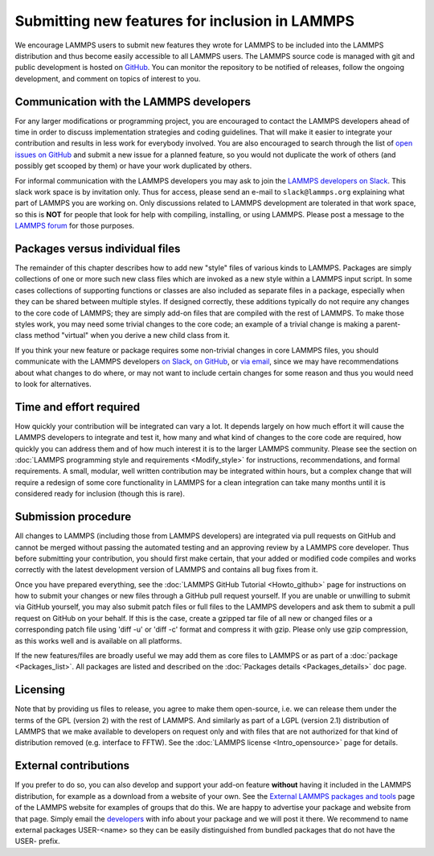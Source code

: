 Submitting new features for inclusion in LAMMPS
===============================================

We encourage LAMMPS users to submit new features they wrote for LAMMPS
to be included into the LAMMPS distribution and thus become easily
accessible to all LAMMPS users.  The LAMMPS source code is managed with
git and public development is hosted on `GitHub
<https://github.com/lammps/lammps>`_.  You can monitor the repository to
be notified of releases, follow the ongoing development, and comment on
topics of interest to you.

Communication with the LAMMPS developers
----------------------------------------

For any larger modifications or programming project, you are encouraged
to contact the LAMMPS developers ahead of time in order to discuss
implementation strategies and coding guidelines.  That will make it
easier to integrate your contribution and results in less work for
everybody involved.  You are also encouraged to search through the list
of `open issues on GitHub <https://github.com/lammps/lammps/issues>`_
and submit a new issue for a planned feature, so you would not duplicate
the work of others (and possibly get scooped by them) or have your work
duplicated by others.

For informal communication with the LAMMPS developers you may ask to
join the `LAMMPS developers on Slack <https://lammps.slack.com>`_.  This
slack work space is by invitation only.  Thus for access, please send an
e-mail to ``slack@lammps.org`` explaining what part of LAMMPS you are
working on.  Only discussions related to LAMMPS development are
tolerated in that work space, so this is **NOT** for people that look
for help with compiling, installing, or using LAMMPS.  Please post a
message to the `LAMMPS forum <https://www.lammps.org/forum.html>`_ for
those purposes.

Packages versus individual files
--------------------------------

The remainder of this chapter describes how to add new "style" files of
various kinds to LAMMPS.  Packages are simply collections of one or more
such new class files which are invoked as a new style within a LAMMPS
input script.  In some cases collections of supporting functions or
classes are also included as separate files in a package, especially when
they can be shared between multiple styles. If designed correctly, these
additions typically do not require any changes to the core code of
LAMMPS; they are simply add-on files that are compiled with the rest of
LAMMPS.  To make those styles work, you may need some trivial changes to
the core code; an example of a trivial change is making a parent-class
method "virtual" when you derive a new child class from it.

If you think your new feature or package requires some non-trivial
changes in core LAMMPS files, you should communicate with the LAMMPS
developers `on Slack <https://lammps.org/slack.html>`_, `on GitHub
<https://github.com/lammps/lammps/issues>`_, or `via email
<https://www.lammps.org/authors.html>`_, since we may have
recommendations about what changes to do where, or may not want to
include certain changes for some reason and thus you would need to look
for alternatives.

Time and effort required
------------------------

How quickly your contribution will be integrated can vary a lot.  It
depends largely on how much effort it will cause the LAMMPS developers
to integrate and test it, how many and what kind of changes to the core
code are required, how quickly you can address them and of how much
interest it is to the larger LAMMPS community.  Please see the section
on :doc:`LAMMPS programming style and requirements <Modify_style>` for
instructions, recommendations, and formal requirements.  A small,
modular, well written contribution may be integrated within hours, but a
complex change that will require a redesign of some core functionality
in LAMMPS for a clean integration can take many months until it is
considered ready for inclusion (though this is rare).


Submission procedure
--------------------

All changes to LAMMPS (including those from LAMMPS developers) are
integrated via pull requests on GitHub and cannot be merged without
passing the automated testing and an approving review by a LAMMPS core
developer.  Thus before submitting your contribution, you should first
make certain, that your added or modified code compiles and works
correctly with the latest development version of LAMMPS and contains all
bug fixes from it.

Once you have prepared everything, see the :doc:`LAMMPS GitHub Tutorial
<Howto_github>` page for instructions on how to submit your changes or
new files through a GitHub pull request yourself.  If you are unable or
unwilling to submit via GitHub yourself, you may also submit patch files
or full files to the LAMMPS developers and ask them to submit a pull
request on GitHub on your behalf.  If this is the case, create a gzipped
tar file of all new or changed files or a corresponding patch file using
'diff -u' or 'diff -c' format and compress it with gzip.  Please only
use gzip compression, as this works well and is available on all platforms.

If the new features/files are broadly useful we may add them as core
files to LAMMPS or as part of a :doc:`package <Packages_list>`.  All
packages are listed and described on the :doc:`Packages details
<Packages_details>` doc page.

Licensing
---------

Note that by providing us files to release, you agree to make them
open-source, i.e. we can release them under the terms of the GPL
(version 2) with the rest of LAMMPS.  And similarly as part of a LGPL
(version 2.1) distribution of LAMMPS that we make available to
developers on request only and with files that are not authorized for
that kind of distribution removed (e.g. interface to FFTW).  See the
:doc:`LAMMPS license <Intro_opensource>` page for details.

External contributions
----------------------

If you prefer to do so, you can also develop and support your add-on
feature **without** having it included in the LAMMPS distribution, for
example as a download from a website of your own.  See the `External
LAMMPS packages and tools <https://www.lammps.org/external.html>`_ page
of the LAMMPS website for examples of groups that do this.  We are happy
to advertise your package and website from that page.  Simply email the
`developers <https://www.lammps.org/authors.html>`_ with info about your
package and we will post it there.  We recommend to name external
packages USER-\<name\> so they can be easily distinguished from bundled
packages that do not have the USER- prefix.

